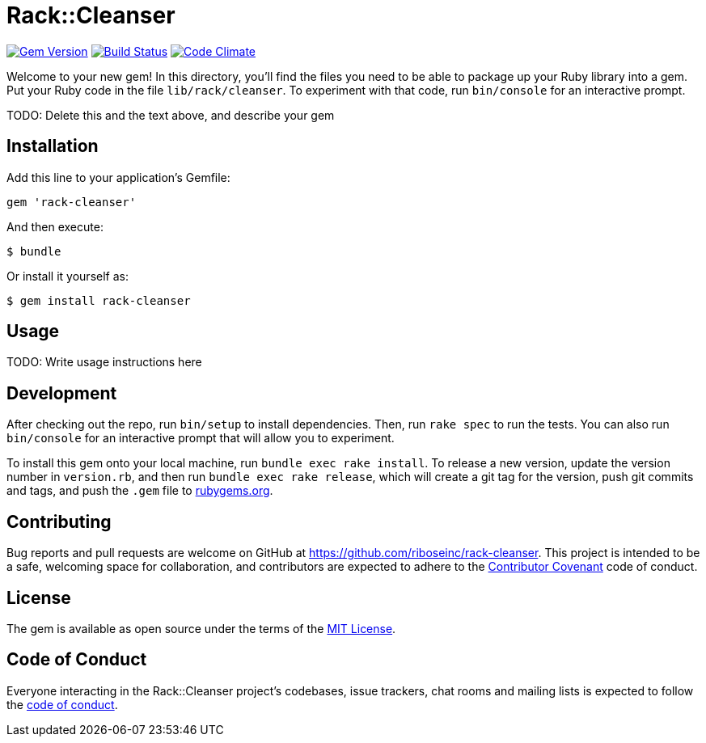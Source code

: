 = Rack::Cleanser
:source-highlighter: pygments
:pygments-style: native
:pygments-linenums-mode: inline

image:https://img.shields.io/gem/v/rack-cleanser.svg["Gem Version", link="https://rubygems.org/gems/rack-cleanser"]
image:https://img.shields.io/travis/riboseinc/rack-cleanser/master.svg["Build Status", link="https://travis-ci.org/riboseinc/rack-cleanser"]
image:https://img.shields.io/codeclimate/github/riboseinc/rack-cleanser.svg["Code Climate", link="https://codeclimate.com/github/riboseinc/rack-cleanser"]

Welcome to your new gem! In this directory, you'll find the files you need to be able to package up your Ruby library into a gem. Put your Ruby code in the file `lib/rack/cleanser`. To experiment with that code, run `bin/console` for an interactive prompt.

TODO: Delete this and the text above, and describe your gem

== Installation

Add this line to your application's Gemfile:

[source,ruby]
----
gem 'rack-cleanser'
----

And then execute:

[source,sh]
----
$ bundle
----

Or install it yourself as:

[source,sh]
----
$ gem install rack-cleanser
----

== Usage

TODO: Write usage instructions here

== Development

After checking out the repo, run `bin/setup` to install dependencies. Then, run `rake spec` to run the tests. You can also run `bin/console` for an interactive prompt that will allow you to experiment.

To install this gem onto your local machine, run `bundle exec rake install`. To release a new version, update the version number in `version.rb`, and then run `bundle exec rake release`, which will create a git tag for the version, push git commits and tags, and push the `.gem` file to https://rubygems.org[rubygems.org].

== Contributing

Bug reports and pull requests are welcome on GitHub at https://github.com/riboseinc/rack-cleanser. This project is intended to be a safe, welcoming space for collaboration, and contributors are expected to adhere to the http://contributor-covenant.org[Contributor Covenant] code of conduct.

== License

The gem is available as open source under the terms of the http://opensource.org/licenses/MIT[MIT License].

== Code of Conduct

Everyone interacting in the Rack::Cleanser project’s codebases, issue trackers, chat rooms and mailing lists is expected to follow the https://github.com/riboseinc/rack-cleanser/blob/master/CODE_OF_CONDUCT.md[code of conduct].
